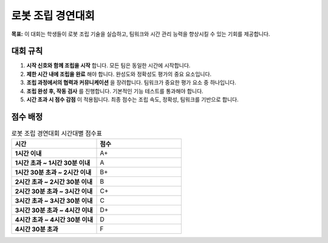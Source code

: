 로봇 조립 경연대회
==================

**목표:** 이 대회는 학생들이 로봇 조립 기술을 실습하고, 팀워크와 시간 관리 능력을 향상시킬 수 있는 기회를 제공합니다.

대회 규칙
---------

1. **시작 신호와 함께 조립을 시작** 합니다. 모든 팀은 동일한 시간에 시작합니다.

2. **제한 시간 내에 조립을 완료** 해야 합니다. 완성도와 정확성도 평가의 중요 요소입니다.

3. **조립 과정에서의 협력과 커뮤니케이션** 을 장려합니다. 팀워크가 중요한 평가 요소 중 하나입니다.

4. **조립 완성 후, 작동 검사** 를 진행합니다. 기본적인 기능 테스트를 통과해야 합니다.

5. **시간 초과 시 점수 감점** 이 적용됩니다. 최종 점수는 조립 속도, 정확성, 팀워크를 기반으로 합니다.

점수 배정
---------

.. list-table:: 로봇 조립 경연대회 시간대별 점수표
    :widths: 30 30
    :header-rows: 1
    :stub-columns: 1

    * - 시간
      - 점수
    * - 1시간 이내
      - A+
    * - 1시간 초과 ~ 1시간 30분 이내
      - A
    * - 1시간 30분 초과 ~ 2시간 이내
      - B+
    * - 2시간 초과 ~ 2시간 30분 이내
      - B
    * - 2시간 30분 초과 ~ 3시간 이내
      - C+
    * - 3시간 초과 ~ 3시간 30분 이내
      - C
    * - 3시간 30분 초과 ~ 4시간 이내
      - D+
    * - 4시간 초과 ~ 4시간 30분 이내
      - D
    * - 4시간 30분 초과
      - F
